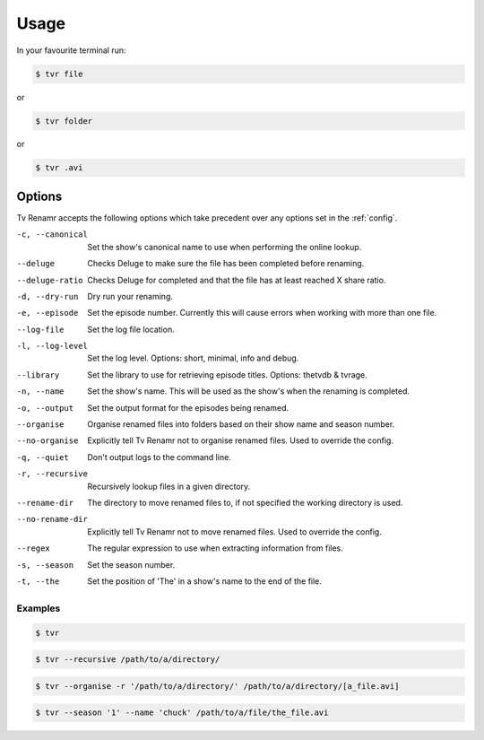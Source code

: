 .. _usage:

Usage
=====

In your favourite terminal run:

.. code-block:: bash

    $ tvr file

or

.. code-block:: bash

    $ tvr folder

or

.. code-block:: bash

    $ tvr .avi


Options
-------

Tv Renamr accepts the following options which take precedent over any options set in the :ref:`config`.

-c, --canonical  Set the show's canonical name to use when performing the online lookup.
--deluge         Checks Deluge to make sure the file has been completed before renaming.
--deluge-ratio   Checks Deluge for completed and that the file has at least reached X share ratio.
-d, --dry-run    Dry run your renaming.
-e, --episode    Set the episode number. Currently this will cause errors when working with more than one file.
--log-file       Set the log file location.
-l, --log-level  Set the log level. Options: short, minimal, info and debug.
--library        Set the library to use for retrieving episode titles. Options: thetvdb & tvrage.
-n, --name       Set the show's name. This will be used as the show's when the renaming is completed.
-o, --output     Set the output format for the episodes being renamed.
--organise       Organise renamed files into folders based on their show name and season number.
--no-organise    Explicitly tell Tv Renamr not to organise renamed files. Used to override the config.
-q, --quiet      Don't output logs to the command line.
-r, --recursive  Recursively lookup files in a given directory.
--rename-dir     The directory to move renamed files to, if not specified the working directory is used.
--no-rename-dir  Explicitly tell Tv Renamr not to move renamed files. Used to override the config.
--regex          The regular expression to use when extracting information from files.
-s, --season     Set the season number.
-t, --the        Set the position of 'The' in a show's name to the end of the file.

Examples
~~~~~~~~

.. code-block:: bash

    $ tvr

.. code-block:: bash

    $ tvr --recursive /path/to/a/directory/

.. code-block:: bash

    $ tvr --organise -r '/path/to/a/directory/' /path/to/a/directory/[a_file.avi]

.. code-block:: bash

    $ tvr --season '1' --name 'chuck' /path/to/a/file/the_file.avi

